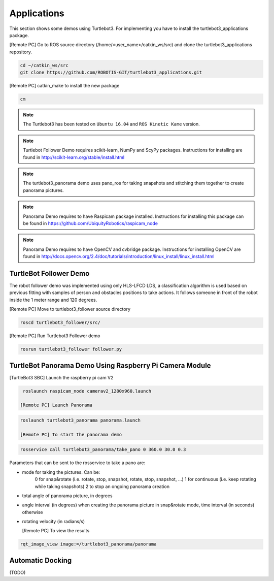 Applications
============

This section shows some demos using Turtlebot3.
For implementing you have to install the turtlebot3_applications package.

[Remote PC] Go to  ROS source directory (/home/<user_name>/catkin_ws/src) and clone the turtlebot3_applications repository.
 
.. code-block:: bash

  cd ~/catkin_ws/src
  git clone https://github.com/ROBOTIS-GIT/turtlebot3_applications.git

[Remote PC] catkin_make to install the new package
 
.. code-block:: bash

  cm

.. NOTE:: The Turtlebot3 has been tested on ``Ubuntu 16.04`` and ``ROS Kinetic Kame`` version.
.. NOTE:: Turtlebot Follower Demo requires scikit-learn, NumPy and ScyPy packages. Instructions for installing are found in http://scikit-learn.org/stable/install.html 
.. NOTE:: The turtlebot3_panorama demo uses pano_ros for taking snapshots and stitching them together to create panorama pictures.
.. NOTE:: Panorama Demo requires to have Raspicam package installed. Instructions for installing this package can be found in https://github.com/UbiquityRobotics/raspicam_node
.. NOTE:: Panorama Demo requires to have OpenCV and cvbridge package. Instructions for installing OpenCV are found in http://docs.opencv.org/2.4/doc/tutorials/introduction/linux_install/linux_install.html



TurtleBot Follower Demo
-----------------------

The robot follower demo was implemented using only HLS-LFCD LDS, a classification algorithm is used based on previous fitting with samples of person and obstacles positions to take actions. It follows someone in front of the robot inside the 1 meter range and 120 degrees.


[Remote PC] Move to turtlebot3_follower source directory 

.. code-block:: bash

  roscd turtlebot3_follower/src/

[Remote PC] Run Turtlebot3 Follower demo

.. code-block:: bash
  
  rosrun turtlebot3_follower follower.py 

TurtleBot Panorama Demo Using Raspberry Pi Camera Module
-----------------------

[TurtleBot3 SBC] Launch the raspberry pi cam V2

.. code-block:: bash

  roslaunch raspicam_node camerav2_1280x960.launch

 [Remote PC] Launch Panorama
 
.. code-block:: bash
  
 roslaunch turtlebot3_panorama panorama.launch 

 [Remote PC] To start the panorama demo
 
.. code-block:: bash

  rosservice call turtlebot3_panorama/take_pano 0 360.0 30.0 0.3
  
  
Parameters that can be sent to the rosservice to take a pano are:

- mode for taking the pictures. Can be:
    0 for snap&rotate (i.e. rotate, stop, snapshot, rotate, stop, snapshot, ...)
    1 for continuous (i.e. keep rotating while taking snapshots)
    2 to stop an ongoing panorama creation 
- total angle of panorama picture, in degrees
- angle interval (in degrees) when creating the panorama picture in snap&rotate mode, time interval (in seconds) otherwise
- rotating velocity (in radians/s) 


  [Remote PC] To view the results
  
.. code-block:: bash

  rqt_image_view image:=/turtlebot3_panorama/panorama


.. image:: _static/application/panorama_view.png

Automatic Docking
-----------------

(TODO)
